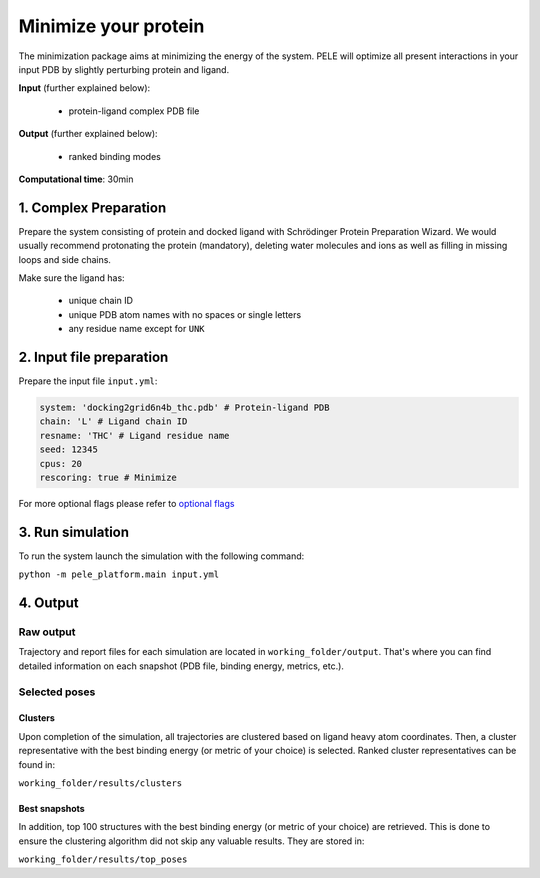 Minimize your protein
========================

The minimization package aims at minimizing the energy of the system. 
PELE will optimize all present interactions in your input PDB by slightly
perturbing protein and ligand.

**Input** (further explained below):

    - protein-ligand complex PDB file

**Output** (further explained below):

    - ranked binding modes

**Computational time**: 30min

1. Complex Preparation
-------------------------
   
Prepare the system consisting of protein and docked ligand with Schrödinger Protein Preparation Wizard. We would usually
recommend protonating the protein (mandatory), deleting water molecules and ions as well as filling in missing loops
and side chains.

Make sure the ligand has:

 - unique chain ID
 - unique PDB atom names with no spaces or single letters
 - any residue name except for ``UNK``

2. Input file preparation
---------------------------

Prepare the input file ``input.yml``:

..  code-block:: yaml

    system: 'docking2grid6n4b_thc.pdb' # Protein-ligand PDB
    chain: 'L' # Ligand chain ID
    resname: 'THC' # Ligand residue name
    seed: 12345
    cpus: 20
    rescoring: true # Minimize

For more optional flags please refer to `optional flags <../../flags/index.html>`_

3. Run simulation
---------------------

To run the system launch the simulation with the following command:

``python -m pele_platform.main input.yml``

4. Output
------------

Raw output
+++++++++++++
Trajectory and report files for each simulation are located in ``working_folder/output``. That's where you can find
detailed information on each snapshot (PDB file, binding energy, metrics, etc.).

Selected poses
++++++++++++++++

Clusters
**************

Upon completion of the simulation, all trajectories are clustered based on ligand heavy atom coordinates. Then, a cluster representative with the best binding energy (or metric of your choice) is selected.
Ranked cluster representatives can be found in:

``working_folder/results/clusters``

Best snapshots
*****************

In addition, top 100 structures with the best binding energy (or metric of your choice) are retrieved. This is done to ensure the clustering algorithm did not skip any valuable results. They are stored in:

``working_folder/results/top_poses``

